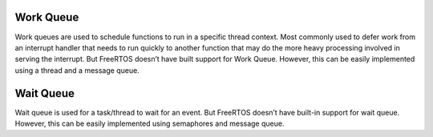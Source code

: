 

Work Queue
``````````

Work queues are used to schedule functions to run in a specific thread context. Most commonly used to defer work from an interrupt handler that needs to run quickly to another function that may do the more heavy processing involved in serving the interrupt.
But FreeRTOS doesn’t have built support for Work Queue. However, this can be easily implemented using a thread and a message queue.

Wait Queue
``````````

Wait queue is used for a task/thread to wait for an event.
But FreeRTOS doesn’t have built-in support for wait queue. However, this can be easily implemented using semaphores and message queue.

